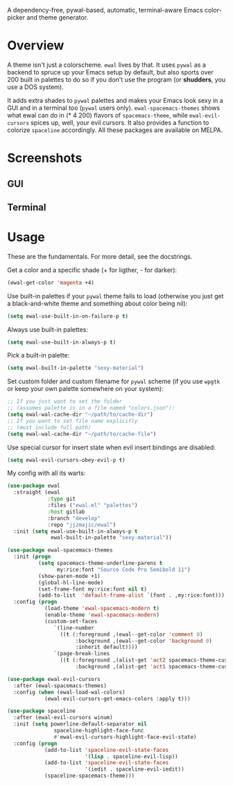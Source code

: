 [[./img/ewal.png]]

A dependency-free, pywal-based, automatic, terminal-aware Emacs
color-picker and theme generator.


* Overview
A theme isn't just a colorscheme. =ewal= lives by that. It uses
=pywal= as a backend to spruce up your Emacs setup by default, but
also sports over 200 built in palettes to do so if you don't use the
program (or *shudders*, you use a DOS system).

It adds extra shades to =pywal= palettes and makes your Emacs look
sexy in a GUI and in a terminal too (=pywal= users
only). =ewal-spacemacs-themes= shows what ewal can do in (* 4 200)
flavors of =spacemacs-theme=, while =ewal-evil-cursors= spices up,
well, your evil cursors. It also provides a function to colorize
=spaceline= accordingly. All these packages are available on
MELPA.

* Screenshots 
** GUI  
[[./img/ewal.gif]]
** Terminal
[[./img/ewal-terminal.png]]

* Usage
These are the fundamentals. For more detail, see the docstrings.

Get a color and a specific shade (+ for ligther, - for darker):
#+BEGIN_SRC emacs-lisp :tangle yes
  (ewal-get-color 'magenta +4)
#+END_SRC

Use built-in palettes if your =pywal= theme fails to load (otherwise
you just get a black-and-white theme and something about color being
nil):
#+BEGIN_SRC emacs-lisp :tangle yes
  (setq ewal-use-built-in-on-failure-p t)
#+END_SRC

Always use built-in palettes:
#+BEGIN_SRC emacs-lisp :tangle yes
  (setq ewal-use-built-in-always-p t)
#+END_SRC

Pick a built-in palette:
#+BEGIN_SRC emacs-lisp :tangle yes
  (setq ewal-built-in-palette "sexy-material")
#+END_SRC

Set custom folder and custom filename for =pywal= scheme (if you use
=wpgtk= or keep your own palette somewhere on your system):
#+BEGIN_SRC emacs-lisp :tangle yes
  ;; If you just want to set the folder
  ;; (assumes palette is in a file named "colors.json"):
  (setq ewal-wal-cache-dir "~/path/to/cache-dir")
  ;; If you want to set file name explicitly
  ;; (must include full path)
  (setq ewal-wal-cache-dir "~/path/to/cache-file")
#+END_SRC

Use special cursor for insert state when evil insert bindings are disabled:
#+BEGIN_SRC emacs-lisp :tangle yes
  (setq ewal-evil-cursors-obey-evil-p t)
#+END_SRC

My config with all its warts:
#+BEGIN_SRC emacs-lisp :tangle yes
  (use-package ewal
    :straight (ewal
               :type git
               :files ("ewal.el" "palettes")
               :host gitlab
               :branch "develop"
               :repo "jjzmajic/ewal")
    :init (setq ewal-use-built-in-always-p t
                ewal-built-in-palette "sexy-material"))
              
  (use-package ewal-spacemacs-themes
    :init (progn
            (setq spacemacs-theme-underline-parens t
                  my:rice:font "Source Code Pro Semibold 11")
            (show-paren-mode +1)
            (global-hl-line-mode)
            (set-frame-font my:rice:font nil t)
            (add-to-list  'default-frame-alist `(font . ,my:rice:font)))
    :config (progn
              (load-theme 'ewal-spacemacs-modern t)
              (enable-theme 'ewal-spacemacs-modern)
              (custom-set-faces
                 `(line-number
                   ((t (:foreground ,(ewal--get-color 'comment 0)
                        :background ,(ewal--get-color 'background 0)
                        :inherit default))))
                 `(page-break-lines
                   ((t (:foreground ,(alist-get 'act2 spacemacs-theme-custom-colors)
                        :background ,(alist-get 'act1 spacemacs-theme-custom-colors))))))))
                      
  (use-package ewal-evil-cursors
    :after (ewal-spacemacs-themes)
    :config (when (ewal-load-wal-colors)
              (ewal-evil-cursors-get-emacs-colors :apply t)))
            
  (use-package spaceline
    :after (ewal-evil-cursors winum)
    :init (setq powerline-default-separator nil
                 spaceline-highlight-face-func
                 #'ewal-evil-cursors-highlight-face-evil-state)
    :config (progn
              (add-to-list 'spaceline-evil-state-faces
                           '(lisp . spaceline-evil-lisp))
              (add-to-list 'spaceline-evil-state-faces
                           '(iedit . spaceline-evil-iedit))
              (spaceline-spacemacs-theme)))
#+END_SRC
